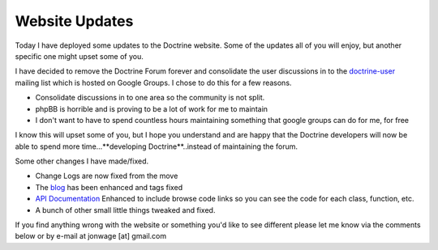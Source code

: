 Website Updates
===============

Today I have deployed some updates to the Doctrine website. Some of
the updates all of you will enjoy, but another specific one might
upset some of you.

I have decided to remove the Doctrine Forum forever and consolidate
the user discussions in to the
`doctrine-user <http://groups.google.com/group/doctrine-user>`_
mailing list which is hosted on Google Groups. I chose to do this
for a few reasons.


-  Consolidate discussions in to one area so the community is not
   split.
-  phpBB is horrible and is proving to be a lot of work for me to
   maintain
-  I don't want to have to spend countless hours maintaining
   something that google groups can do for me, for free

I know this will upset some of you, but I hope you understand and
are happy that the Doctrine developers will now be able to spend
more time...**developing Doctrine**..instead of maintaining the
forum.

Some other changes I have made/fixed.


-  Change Logs are now fixed from the move
-  The `blog <http://www.doctrine-project.org/blog>`_ has been
   enhanced and tags fixed
-  `API Documentation <http://www.doctrine-project.org/Doctrine_Record/1_1>`_
   Enhanced to include browse code links so you can see the code for
   each class, function, etc.
-  A bunch of other small little things tweaked and fixed.

If you find anything wrong with the website or something you'd like
to see different please let me know via the comments below or by
e-mail at jonwage [at] gmail.com



.. author:: jwage <jonwage@gmail.com>
.. categories:: none
.. tags:: none
.. comments::
